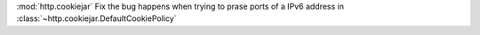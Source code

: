 :mod:`http.cookiejar` Fix the bug happens when trying to prase ports of a IPv6 address in :class:`~http.cookiejar.DefaultCookiePolicy`
